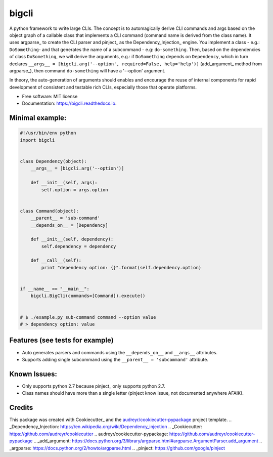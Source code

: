 ======
bigcli
======


.. image:: https://img.shields.io/pypi/v/bigcli.svg
        :target: https://pypi.python.org/pypi/bigcli

.. image:: https://img.shields.io/travis/dudadornelles/bigcli.svg
        :target: https://travis-ci.org/dudadornelles/bigcli

.. image:: https://readthedocs.org/projects/bigcli/badge/?version=latest
        :target: https://bigcli.readthedocs.io/en/latest/?badge=latest
        :alt: Documentation Status

.. image:: https://pyup.io/repos/github/dudadornelles/bigcli/shield.svg
     :target: https://pyup.io/repos/github/dudadornelles/bigcli/
     :alt: Updates


A python framework to write large CLIs. The concept is to automagically derive CLI commands and args based on the object graph of a callable class that implements a CLI command (command name is derived from the class name). It uses argparse_ to create the CLI parser and pinject_ as the Dependency_Injection_ engine. You implement a class - e.g.: ``DoSomething``- and that generates the name of a subcommand - e.g: ``do-something``. Then, based on the dependencies of class ``DoSomething``, we will derive the arguments, e.g.: if ``DoSomething`` depends on ``Dependency``, which in turn declares ``__args__ = [bigcli.arg('--option', required=False, help='help')]`` (add_argument_ method from argparse_), then command ``do-something`` will have a '--option' argument.

In theory, the auto-generation of arguments should enables and encourage the reuse of internal components for rapid development of consistent and testable rich CLIs, especially those that operate platforms.

* Free software: MIT license
* Documentation: https://bigcli.readthedocs.io.

Minimal example:
-------

.. code-block:: python

   #!/usr/bin/env python
   import bigcli
 
 
   class Dependency(object):
       __args__ = [bigcli.arg('--option')]
 
       def __init__(self, args):
           self.option = args.option
 
 
   class Command(object):
       __parent__ = 'sub-command'
       __depends_on__ = [Dependency]
 
       def __init__(self, dependency):
           self.dependency = dependency
 
       def __call__(self):
           print "dependency option: {}".format(self.dependency.option)
 
 
   if __name__ == "__main__":
       bigcli.BigCli(commands=[Command]).execute()
 
 
   # $ ./example.py sub-command command --option value
   # > dependency option: value
 
 
Features (see tests for example)
--------

* Auto generates parsers and commands using the ``__depends_on__`` and ``__args__`` attributes.
* Supports adding single subcommand using the ``__parent__ = 'subcommand'`` attribute.

Known Issues:
-------------

* Only supports python 2.7 because pinject_ only supports python 2.7.
* Class names should have more than a single letter (pinject know issue, not documented anywhere AFAIK).

Credits
---------

This package was created with Cookiecutter_ and the `audreyr/cookiecutter-pypackage`_ project template.
.. _Dependency_Injection: https://en.wikipedia.org/wiki/Dependency_injection
.. _Cookiecutter: https://github.com/audreyr/cookiecutter
.. _`audreyr/cookiecutter-pypackage`: https://github.com/audreyr/cookiecutter-pypackage
.. _add_argument: https://docs.python.org/3/library/argparse.html#argparse.ArgumentParser.add_argument
.. _argparse: https://docs.python.org/2/howto/argparse.html
.. _pinject: https://github.com/google/pinject
